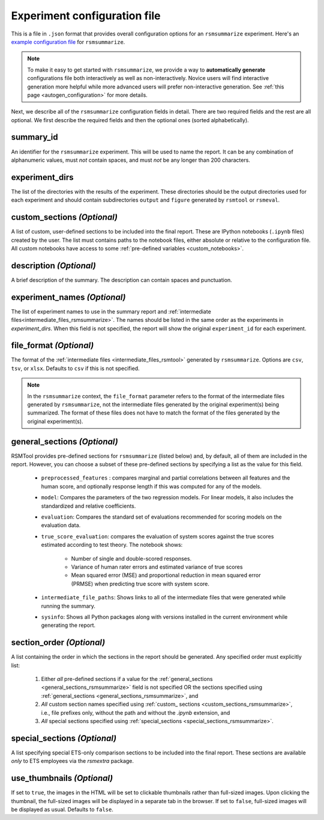 .. _config_file_rsmsummarize:

Experiment configuration file
"""""""""""""""""""""""""""""

This is a file in ``.json`` format that provides overall configuration options for an ``rsmsummarize`` experiment. Here's an `example configuration file <https://github.com/EducationalTestingService/rsmtool/blob/main/examples/rsmsummarize/config_rsmsummarize.json>`_ for ``rsmsummarize``.

.. note:: To make it easy to get started with  ``rsmsummarize``, we provide a way to **automatically generate** configurations file both interactively as well as non-interactively. Novice users will find interactive generation more helpful while more advanced users will prefer non-interactive generation. See :ref:`this page <autogen_configuration>` for more details.

Next, we describe all of the ``rsmsummarize`` configuration fields in detail. There are two required fields and the rest are all optional. We first describe the required fields and then the optional ones (sorted alphabetically).

summary_id
~~~~~~~~~~~~~~~~~~~~~~~
An identifier for the ``rsmsummarize`` experiment. This will be used to name the report. It can be any combination of alphanumeric values, must *not* contain spaces, and must *not* be any longer than 200 characters.

experiment_dirs
~~~~~~~~~~~~~~~
The list of the directories with the results of the experiment. These directories should be the output directories used for each experiment and should contain subdirectories ``output`` and ``figure`` generated by ``rsmtool`` or ``rsmeval``.

.. _custom_sections_rsmsummarize:

custom_sections *(Optional)*
~~~~~~~~~~~~~~~~~~~~~~~~~~~~
A list of custom, user-defined sections to be included into the final report. These are IPython notebooks (``.ipynb`` files) created by the user.  The list must contains paths to the notebook files, either absolute or relative to the configuration file. All custom notebooks have access to some :ref:`pre-defined variables <custom_notebooks>`.

description *(Optional)*
~~~~~~~~~~~~~~~~~~~~~~~~
A brief description of the summary. The description can contain spaces and punctuation.

experiment_names *(Optional)*
~~~~~~~~~~~~~~~~~~~~~~~~~~~~~
The list of experiment names to use in the summary report and :ref:`intermediate files<intermediate_files_rsmsummarize>`. The names should be listed in the same order as the experiments in `experiment_dirs`. When this field is not specified, the report will show the original ``experiment_id`` for each experiment.

.. _file_format_summarize:

file_format *(Optional)*
~~~~~~~~~~~~~~~~~~~~~~~~
The format of the :ref:`intermediate files <intermediate_files_rsmtool>` generated by ``rsmsummarize``. Options are ``csv``, ``tsv``, or ``xlsx``. Defaults to ``csv`` if this is not specified.

.. note::

	In the ``rsmsummarize`` context, the ``file_format`` parameter refers to the format of the intermediate files generated by ``rsmsummarize``, not the intermediate files generated by the original experiment(s) being summarized. The format of these files does not have to match the format of the files generated by the original experiment(s).

.. _general_sections_rsmsummarize:

general_sections *(Optional)*
~~~~~~~~~~~~~~~~~~~~~~~~~~~~~
RSMTool provides pre-defined sections for ``rsmsummarize`` (listed below) and, by default, all of them are included in the report. However, you can choose a subset of these pre-defined sections by specifying a list as the value for this field.

    - ``preprocessed_features`` : compares marginal and partial correlations between all features and the human score, and optionally response length if this was computed for any of the models.

    - ``model``: Compares the parameters of the two regression models. For linear models, it also includes the standardized and relative coefficients.

    - ``evaluation``: Compares the standard set of evaluations recommended for scoring models on the evaluation data.

    -  ``true_score_evaluation``: compares the evaluation of system scores against the true scores estimated according to test theory. The notebook shows:

        - Number of single and double-scored responses.
        - Variance of human rater errors and estimated variance of true scores
        - Mean squared error (MSE) and proportional reduction in mean squared error (PRMSE) when predicting true score with system score.

    - ``intermediate_file_paths``: Shows links to all of the intermediate files that were generated while running the summary.

    - ``sysinfo``: Shows all Python packages along with versions installed in the current environment while generating the report.

section_order *(Optional)*
~~~~~~~~~~~~~~~~~~~~~~~~~~
A list containing the order in which the sections in the report should be generated. Any specified order must explicitly list:

    1. Either *all* pre-defined sections if a value for the :ref:`general_sections <general_sections_rsmsummarize>` field is not specified OR the sections specified using :ref:`general_sections <general_sections_rsmsummarize>`, and

    2. *All* custom section names specified using :ref:`custom_ sections <custom_sections_rsmsummarize>`, i.e., file prefixes only, without the path and without the `.ipynb` extension, and

    3. *All* special sections specified using :ref:`special_sections <special_sections_rsmsummarize>`.

.. _special_sections_rsmsummarize:

special_sections *(Optional)*
~~~~~~~~~~~~~~~~~~~~~~~~~~~~~
A list specifying special ETS-only comparison sections to be included into the final report. These sections are available *only* to ETS employees via the `rsmextra` package.

.. _use_thumbnails_rsmsummarize:

use_thumbnails *(Optional)*
~~~~~~~~~~~~~~~~~~~~~~~~~~~
If set to ``true``, the images in the HTML will be set to clickable thumbnails rather than full-sized images. Upon clicking the thumbnail, the full-sized images will be displayed in a separate tab in the browser. If set to ``false``, full-sized images will be displayed as usual. Defaults to ``false``.
